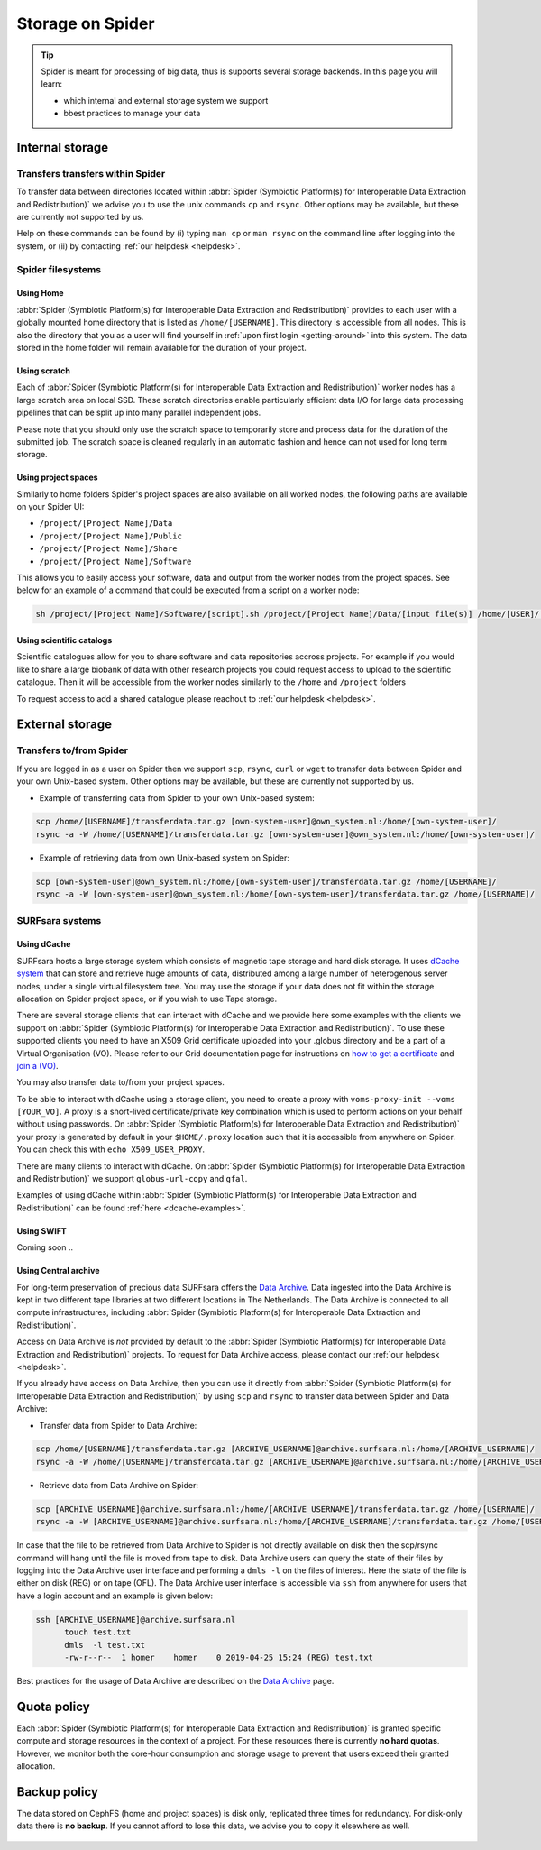 .. _storage-on-spider:

*****************
Storage on Spider
*****************

.. Tip:: Spider is meant for processing of big data, thus is supports several storage backends. In this page you will learn:

     * which internal and external storage system we support
     * bbest practices to manage your data


.. _internal-storage:

================
Internal storage
================

.. _transfers-within-spider:

Transfers transfers within Spider
=================================

To transfer data between directories located within
:abbr:`Spider (Symbiotic Platform(s) for Interoperable Data
Extraction and Redistribution)` we advise
you to use the unix commands ``cp`` and ``rsync``. Other options may be
available, but these are currently not supported by us.

Help on these commands can be found by (i) typing ``man cp`` or ``man rsync``
on the command line after logging into the system, or (ii) by contacting
:ref:`our helpdesk <helpdesk>`.


.. _filesystems:

Spider filesystems
==================

.. _home-fs:

Using Home
----------

:abbr:`Spider (Symbiotic Platform(s) for Interoperable Data
Extraction and Redistribution)` provides to each user with a globally mounted
home directory that is listed as ``/home/[USERNAME]``. This directory is
accessible from all nodes.
This is also the directory that you as a user will find yourself in :ref:`upon first
login <getting-around>` into this system. The data stored in the home folder will
remain available for the duration of your project.

.. _scratch-fs:

Using scratch
-------------

Each of :abbr:`Spider (Symbiotic Platform(s) for Interoperable Data
Extraction and Redistribution)` worker nodes has a large scratch area on local SSD.
These scratch directories enable particularly efficient data I/O for large data
processing pipelines that can be split up into many parallel independent jobs.

Please note that you should only use the scratch space to temporarily store and
process data for the duration of the submitted job. The scratch space is cleaned
regularly in an automatic fashion and hence can not used for long term storage.


.. _project-space-fs:

Using project spaces
--------------------

Similarly to home folders Spider's project spaces are also available on all worked nodes, the following paths are
available on your Spider UI:

* ``/project/[Project Name]/Data``
* ``/project/[Project Name]/Public``
* ``/project/[Project Name]/Share``
* ``/project/[Project Name]/Software``

This allows you to easily access your software, data and output from the worker nodes from the project spaces. 
See below for an example of a command that could be executed from a script on a worker node:

.. code-block:: bash

        sh /project/[Project Name]/Software/[script].sh /project/[Project Name]/Data/[input file(s)] /home/[USER]/[output]

.. _scientific-catalog-fs:

Using scientific catalogs
-------------------------

Scientific catalogues allow for you to share software and data repositories accross projects. For example if you would
like to share a large biobank of data with other research projects you could request access
to upload to the scientific catalogue. Then it will be accessible from the worker nodes similarly to the ``/home`` and ``/project``
folders

To request access to add a shared catalogue please reachout to :ref:`our helpdesk <helpdesk>`.


.. _external-storage:

================
External storage
================

.. _transfers-to-and-from-spider:

Transfers to/from Spider
========================

If you are logged in as a user on Spider then we support ``scp``, ``rsync``,
``curl`` or ``wget`` to transfer data between Spider and your own Unix-based system.
Other options may be available, but these are currently not supported by us.

* Example of transferring data from Spider to your own Unix-based system:

.. code-block:: bash

        scp /home/[USERNAME]/transferdata.tar.gz [own-system-user]@own_system.nl:/home/[own-system-user]/
        rsync -a -W /home/[USERNAME]/transferdata.tar.gz [own-system-user]@own_system.nl:/home/[own-system-user]/

* Example of retrieving data from own Unix-based system on Spider:

.. code-block:: bash

        scp [own-system-user]@own_system.nl:/home/[own-system-user]/transferdata.tar.gz /home/[USERNAME]/
        rsync -a -W [own-system-user]@own_system.nl:/home/[own-system-user]/transferdata.tar.gz /home/[USERNAME]/


.. _surfsara-systems:

SURFsara systems
================


.. _using-dcache:

Using dCache 
------------

SURFsara hosts a large storage system which consists of magnetic tape storage
and hard disk storage. It uses `dCache system`_ that can store and retrieve
huge amounts of data, distributed among a large number of heterogenous server nodes,
under a single virtual filesystem tree. You may use the storage if your data does not
fit within the storage allocation on Spider project space, or if you wish to use
Tape storage.

There are several storage clients that can interact with dCache and we provide
here some examples with the clients we support on :abbr:`Spider (Symbiotic Platform(s) for Interoperable Data
Extraction and Redistribution)`. To use these supported clients you need to have an
X509 Grid certificate uploaded into your .globus directory and be a part of a Virtual Organisation (VO). Please
refer to our Grid documentation page for instructions on `how to get a certificate`_
and `join a (VO)`_.

You may also transfer data to/from your project spaces.

To be able to interact with dCache using a storage client, you need to
create a proxy with ``voms-proxy-init --voms [YOUR_VO]``. A proxy is a short-lived
certificate/private key combination which is
used to perform actions on your behalf without using passwords. On :abbr:`Spider (Symbiotic Platform(s) for Interoperable Data
Extraction and Redistribution)` your proxy is generated by default
in your ``$HOME/.proxy`` location such that it is
accessible from anywhere on Spider. You can check this with ``echo X509_USER_PROXY``.

There are many clients to interact with dCache. On :abbr:`Spider (Symbiotic Platform(s) for Interoperable Data
Extraction and Redistribution)` we support ``globus-url-copy`` and ``gfal``.

Examples of using dCache within :abbr:`Spider (Symbiotic Platform(s) for Interoperable Data
Extraction and Redistribution)` can be found :ref:`here <dcache-examples>`.


.. _using-swift:

Using SWIFT
------------

Coming soon ..

.. _using-archive:

Using Central archive
---------------------

For long-term preservation of precious data SURFsara offers the `Data Archive`_.
Data ingested into the Data Archive is kept in two different tape libraries
at two different locations in The Netherlands. The Data Archive is connected
to all compute infrastructures, including :abbr:`Spider (Symbiotic Platform(s) for Interoperable Data
Extraction and Redistribution)`.

Access on Data Archive is *not* provided by default to the :abbr:`Spider (Symbiotic Platform(s) for Interoperable Data
Extraction and Redistribution)` projects. To request for Data Archive access, please contact our
:ref:`our helpdesk <helpdesk>`.

If you already have access on Data Archive, then you can use it directly from :abbr:`Spider (Symbiotic Platform(s) for Interoperable Data
Extraction and Redistribution)` by using ``scp`` and ``rsync`` to transfer data between Spider and Data Archive:


* Transfer data from Spider to Data Archive:

.. code-block:: bash

        scp /home/[USERNAME]/transferdata.tar.gz [ARCHIVE_USERNAME]@archive.surfsara.nl:/home/[ARCHIVE_USERNAME]/
        rsync -a -W /home/[USERNAME]/transferdata.tar.gz [ARCHIVE_USERNAME]@archive.surfsara.nl:/home/[ARCHIVE_USERNAME]/

* Retrieve data from Data Archive on Spider:

.. code-block:: bash

        scp [ARCHIVE_USERNAME]@archive.surfsara.nl:/home/[ARCHIVE_USERNAME]/transferdata.tar.gz /home/[USERNAME]/
        rsync -a -W [ARCHIVE_USERNAME]@archive.surfsara.nl:/home/[ARCHIVE_USERNAME]/transferdata.tar.gz /home/[USERNAME]/

In case that the file to be retrieved from Data Archive to Spider is not
directly available on disk then the scp/rsync command will hang until the file is
moved from tape to disk. Data Archive users can query the state of their files by
logging into the Data Archive user interface and performing a ``dmls -l`` on the files
of interest. Here the state of the file is either on disk (REG) or on tape (OFL).
The Data Archive user interface is accessible via ``ssh`` from anywhere for users that
have a login account and an example is given below:

.. code-block:: console

        ssh [ARCHIVE_USERNAME]@archive.surfsara.nl
	      touch test.txt
	      dmls  -l test.txt
	      -rw-r--r--  1 homer    homer    0 2019-04-25 15:24 (REG) test.txt

Best practices for the usage of Data Archive are described on the `Data Archive`_ page.



.. _quota-policy:

============
Quota policy
============

Each :abbr:`Spider (Symbiotic Platform(s) for Interoperable Data
Extraction and Redistribution)` is granted specific compute and storage
resources in the context of a project. For these resources there is currently
**no hard quotas**. However, we monitor both the core-hour consumption
and storage usage to prevent that users exceed their granted allocation.

.. _backup-policy:

=============
Backup policy
=============

The data stored on CephFS (home and project spaces) is disk only,
replicated three times for redundancy. For disk-only data there is **no backup**.
If you cannot afford to lose this data, we advise you to copy it elsewhere as well.


.. seealso:: Still need help? Contact :ref:`our helpdesk <helpdesk>`

.. Links:

.. _`Data Archive`: https://userinfo.surfsara.nl/systems/data-archive
.. _`Sylabs documentation`:  https://www.sylabs.io/docs/
.. _`dCache system`: https://www.dcache.org/
.. _`how to get a certificate`: http://doc.grid.surfsara.nl/en/latest/Pages/Basics/prerequisites.html#get-a-grid-certificate
.. _`join a (VO)`: http://doc.grid.surfsara.nl/en/latest/Pages/Basics/prerequisites.html#join-a-virtual-organisation


 .. _`stage`: http://doc.grid.surfsara.nl/en/latest/Pages/Advanced/grid_storage.html#staging-groups-of-files
